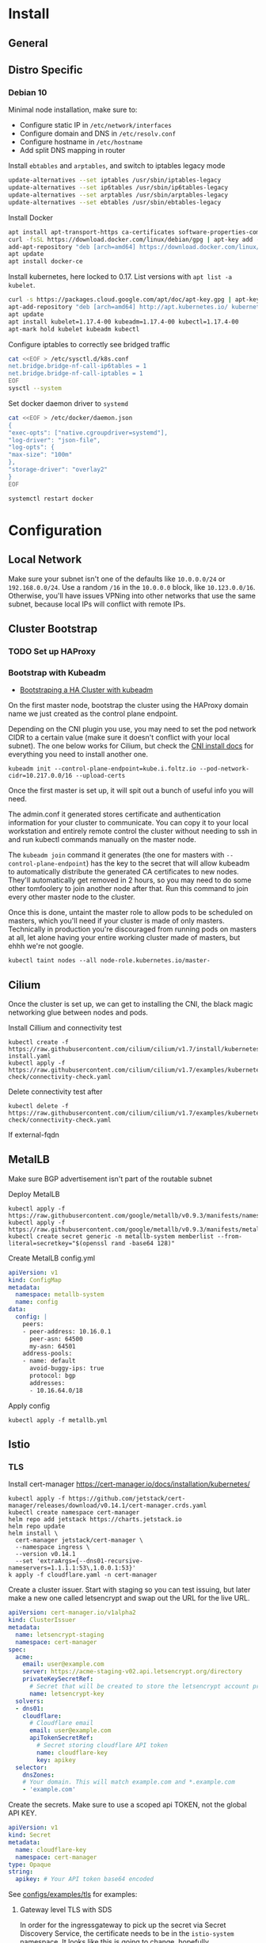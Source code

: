* Install
** General
** Distro Specific
*** Debian 10
Minimal node installation, make sure to: 
- Configure static IP in =/etc/network/interfaces=
- Configure domain and DNS in =/etc/resolv.conf=
- Configure hostname in =/etc/hostname=
- Add split DNS mapping in router

Install =ebtables= and =arptables=, and switch to iptables legacy mode
#+BEGIN_SRC sh
  update-alternatives --set iptables /usr/sbin/iptables-legacy
  update-alternatives --set ip6tables /usr/sbin/ip6tables-legacy
  update-alternatives --set arptables /usr/sbin/arptables-legacy
  update-alternatives --set ebtables /usr/sbin/ebtables-legacy
#+END_SRC

Install Docker
#+BEGIN_SRC sh
  apt install apt-transport-https ca-certificates software-properties-common curl gnupg2
  curl -fsSL https://download.docker.com/linux/debian/gpg | apt-key add -
  add-apt-repository "deb [arch=amd64] https://download.docker.com/linux/debian buster stable"
  apt update
  apt install docker-ce
#+END_SRC

Install kubernetes, here locked to 0.17. List versions with =apt list -a kubelet=.
#+BEGIN_SRC sh
  curl -s https://packages.cloud.google.com/apt/doc/apt-key.gpg | apt-key add -
  apt-add-repository "deb [arch=amd64] http://apt.kubernetes.io/ kubernetes-xenial main"
  apt update
  apt install kubelet=1.17.4-00 kubeadm=1.17.4-00 kubectl=1.17.4-00
  apt-mark hold kubelet kubeadm kubectl
#+END_SRC

Configure iptables to correctly see bridged traffic
#+BEGIN_SRC sh
cat <<EOF > /etc/sysctl.d/k8s.conf
net.bridge.bridge-nf-call-ip6tables = 1
net.bridge.bridge-nf-call-iptables = 1
EOF
sysctl --system
#+END_SRC

Set docker daemon driver to =systemd=
#+BEGIN_SRC sh
  cat <<EOF > /etc/docker/daemon.json
  {
  "exec-opts": ["native.cgroupdriver=systemd"],
  "log-driver": "json-file",
  "log-opts": {
  "max-size": "100m"
  },
  "storage-driver": "overlay2"
  }
  EOF

  systemctl restart docker
#+END_SRC
* Configuration
** Local Network
Make sure your subnet isn't one of the defaults like =10.0.0.0/24= or
=192.168.0.0/24=. Use a random =/16= in the =10.0.0.0= block, like
=10.123.0.0/16=. Otherwise, you'll have issues VPNing into other
networks that use the same subnet, because local IPs will conflict
with remote IPs.
** Cluster Bootstrap
*** TODO Set up HAProxy
*** Bootstrap with Kubeadm
- [[https://kubernetes.io/docs/setup/production-environment/tools/kubeadm/high-availability/][Bootstraping a HA Cluster with kubeadm]]

On the first master node, bootstrap the cluster using the HAProxy
domain name we just created as the control plane endpoint.

Depending on the CNI plugin you use, you may need to set the pod
network CIDR to a certain value (make sure it doesn't conflict with
your local subnet). The one below works for Cilium, but check the [[https://kubernetes.io/docs/setup/production-environment/tools/kubeadm/create-cluster-kubeadm/#pod-network][CNI
install docs]] for everything you need to install another one.

#+BEGIN_SRC shell
kubeadm init --control-plane-endpoint=kube.i.foltz.io --pod-network-cidr=10.217.0.0/16 --upload-certs
#+END_SRC

Once the first master is set up, it will spit out a bunch of useful
info you will need.

The admin.conf it generated stores certificate and authentication
information for your cluster to communicate. You can copy it to your
local workstation and entirely remote control the cluster without
needing to ssh in and run kubectl commands manually on the master
node.

The =kubeadm join= command it generates (the one for masters with
=--control-plane-endpoint=) has the key to the secret that will allow
kubeadm to automatically distribute the generated CA certificates to
new nodes. They'll automatically get removed in 2 hours, so you may
need to do some other tomfoolery to join another node after that. Run
this command to join every other master node to the cluster.

Once this is done, untaint the master role to allow pods to be
scheduled on masters, which you'll need if your cluster is made of
only masters. Technically in production you're discouraged from
running pods on masters at all, let alone having your entire working
cluster made of masters, but ehhh we're not google.

#+BEGIN_SRC shell
kubectl taint nodes --all node-role.kubernetes.io/master-
#+END_SRC
** Cilium
Once the cluster is set up, we can get to installing the CNI, the
black magic networking glue between nodes and pods.

Install Cillium and connectivity test
#+BEGIN_SRC 
kubectl create -f https://raw.githubusercontent.com/cilium/cilium/v1.7/install/kubernetes/quick-install.yaml
kubectl apply -f https://raw.githubusercontent.com/cilium/cilium/v1.7/examples/kubernetes/connectivity-check/connectivity-check.yaml
#+END_SRC

Delete connectivity test after
#+BEGIN_SRC shell
kubectl delete -f https://raw.githubusercontent.com/cilium/cilium/v1.7/examples/kubernetes/connectivity-check/connectivity-check.yaml
#+END_SRC

If external-fqdn 
** MetalLB
Make sure BGP advertisement isn't part of the routable subnet

Deploy MetalLB
#+BEGIN_SRC 
kubectl apply -f https://raw.githubusercontent.com/google/metallb/v0.9.3/manifests/namespace.yaml
kubectl apply -f https://raw.githubusercontent.com/google/metallb/v0.9.3/manifests/metallb.yaml
kubectl create secret generic -n metallb-system memberlist --from-literal=secretkey="$(openssl rand -base64 128)"
#+END_SRC

Create MetalLB config.yml
#+BEGIN_SRC yaml
apiVersion: v1
kind: ConfigMap
metadata:
  namespace: metallb-system
  name: config
data:
  config: |
    peers:
    - peer-address: 10.16.0.1
      peer-asn: 64500
      my-asn: 64501
    address-pools:
    - name: default
      avoid-buggy-ips: true
      protocol: bgp
      addresses:
      - 10.16.64.0/18
#+END_SRC

Apply config
#+BEGIN_SRC
kubectl apply -f metallb.yml
#+END_SRC
** Istio
*** TLS
Install cert-manager https://cert-manager.io/docs/installation/kubernetes/

#+BEGIN_SRC shell
kubectl apply -f https://github.com/jetstack/cert-manager/releases/download/v0.14.1/cert-manager.crds.yaml
kubectl create namespace cert-manager
helm repo add jetstack https://charts.jetstack.io
helm repo update
helm install \
  cert-manager jetstack/cert-manager \
  --namespace ingress \
  --version v0.14.1
  --set 'extraArgs={--dns01-recursive-nameservers=1.1.1.1:53\,1.0.0.1:53}'
k apply -f cloudflare.yaml -n cert-manager
#+END_SRC

Create a cluster issuer. Start with staging so you can test issuing,
but later make a new one called letsencrypt and swap out the URL for
the live URL.
#+BEGIN_SRC yaml
  apiVersion: cert-manager.io/v1alpha2
  kind: ClusterIssuer
  metadata:
    name: letsencrypt-staging
    namespace: cert-manager
  spec:
    acme:
      email: user@example.com
      server: https://acme-staging-v02.api.letsencrypt.org/directory
      privateKeySecretRef:
        # Secret that will be created to store the letsencrypt account private key
        name: letsencrypt-key
    solvers:
    - dns01:
      cloudflare:
        # Cloudflare email
        email: user@example.com
        apiTokenSecretRef:
          # Secret storing cloudflare API token
          name: cloudflare-key
          key: apikey
    selector:
      dnsZones:
      # Your domain. This will match example.com and *.example.com
      - 'example.com'
#+END_SRC

Create the secrets. Make sure to use a scoped api TOKEN, not the
global API KEY.

#+BEGIN_SRC yaml
apiVersion: v1
kind: Secret
metadata:
  name: cloudflare-key
  namespace: cert-manager
type: Opaque
string:
  apikey: # Your API token base64 encoded
#+END_SRC

See [[./configs/examples/tls][configs/examples/tls]] for examples:
**** Gateway level TLS with SDS
In order for the ingressgateway to pick up the secret via Secret
Discovery Service, the certificate needs to be in the =istio-system=
namespace. It looks like this [[https://github.com/istio/istio/issues/14598][is going to change]], hopefully.

Modify and deploy [[./configs/examples/tls/cert-system.yaml][cert-system.yaml]], and wait for the ACME challenge to complete.
You can see the status with:

#+BEGIN_SRC shell
kubectl get certificate test-nginx-cert -n istio-system
#+END_SRC

Once it's successfully issued, deploy [[./configs/examples/tls/app-http.yaml][app-http.yaml]]. Using your own
domain and LoadBalancerIP, you should be able to get a response with:

#+BEGIN_SRC shell
curl -v -k -HHost:test.foltz.io --resolve test.foltz.io:80:10.17.0.1 https://test.foltz.io
#+END_SRC
**** Deploy level TLS with Mounts
You can also just mount the certificate secret directly into a
Deployment with a secret file mount, and use TLS passthrough on the
gateway to talk directly to a TLS secured backend. Note that in this
case, the secret has to be in the same namespace as the deployment.

See [[./configs/examples/tls/cert.yaml][cert.yaml]] and [[./configs/examples/tls/app.yaml][app.yaml]] for an example of how to do this.
*** Kiali
#+BEGIN_SRC shell
cat <<EOF > kiali_secret.yml
apiVersion: v1
kind: Secret
metadata:
  name: kiali
  namespace: istio-system
  labels:
    app: kiali
type: Opaque
data:
  username: $(read '?Kiali Username: ' uval && echo -n $uval | base64)
  passphrase: $(read -s "?Kiali Passphrase: " pval && echo -n $pval | base64)
#+END_SRC 
*** Multiple Ingress Gateways
https://github.com/istio/istio/issues/19263
*** DNS
While it's possible to automatically create/delete external DNS
records with [[https://github.com/kubernetes-sigs/external-dns][external-dns]], including istio ingress gateways as a
source, it picks up the LoadBalancerIP. Since we don't have a ton of
public IPv4s to hand out and we use BGP peered RFC1918 addresses
instead, this makes it kind of useless.
** Rook Storage
** Dashboard
** Hubble
#+BEGIN_SRC
git clone https://github.com/cilium/hubble.git
cd hubble/install/kubernetes

helm template hubble \
    --namespace kube-system \
    --set metrics.enabled="{dns,drop,tcp,flow,port-distribution,icmp,http}" \
    --set ui.enabled=true \
> hubble.yml
kubectl apply -f hubble.yml
#+END_SRC
** Deploying Services
* X-Treme Automagic Configuration
** Install
#+BEGIN_SRC shell
kubeadm init --control-plane-endpoint=kube.i.foltz.io --pod-network-cidr=10.217.0.0/16 --upload-certs
kubeadm join ...
scp root@obelisk:/etc/kubernetes/admin.conf ~/.kube/config
kubectl taint nodes --all node-role.kubernetes.io/master-
kubectl create -f https://raw.githubusercontent.com/cilium/cilium/v1.7/install/kubernetes/quick-install.yaml
kubectl apply -f https://raw.githubusercontent.com/cilium/cilium/v1.7/examples/kubernetes/connectivity-check/connectivity-check.yaml
kubectl delete -f https://raw.githubusercontent.com/cilium/cilium/v1.7/examples/kubernetes/connectivity-check/connectivity-check.yaml
kubectl apply -f https://raw.githubusercontent.com/google/metallb/v0.9.3/manifests/namespace.yaml
kubectl apply -f https://raw.githubusercontent.com/google/metallb/v0.9.3/manifests/metallb.yaml
kubectl create secret generic -n metallb-system memberlist --from-literal=secretkey=(echo \"(openssl rand -base64 4)\")
kubectl apply -f metallb.yaml
istioctl manifest apply -f istio-config.yaml
kubectl label namespace default istio-injection=enabled
#+END_SRC
** Reset
#+BEGIN_SRC shell
kubeadm reset
rm -rf /etc/cni/net.d/* ~/.kube/ /etc/kubernetes/ /var/lib/cni/ /opt/cni/ /var/lib/etcd
sudo iptables -F && sudo iptables -t nat -F && sudo iptables -t mangle -F && sudo iptables -X
systemctl daemon-reload
systemctl restart kubelet
#+END_SRC
* Deep Dive
** Networking
https://www.stackrox.com/post/2020/01/kubernetes-networking-demystified/
https://itnext.io/kubernetes-network-deep-dive-7492341e0ab5
* Notes
** OPNsense
*** Unbound
**** Local Zone Type
If you don't want unknown hostnames to resolve to the router's IP,
change the Local Zone Type from =transient= to =static=. For some
reason, =transient= caused issues resolving external FQDNs from within
pods with cilium for me (Foltik).
* Troubleshooting
